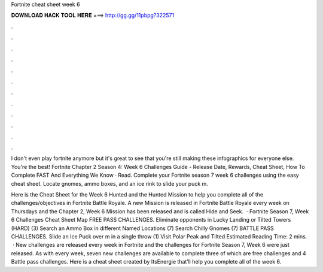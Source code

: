 Fortnite cheat sheet week 6



𝐃𝐎𝐖𝐍𝐋𝐎𝐀𝐃 𝐇𝐀𝐂𝐊 𝐓𝐎𝐎𝐋 𝐇𝐄𝐑𝐄 ===> http://gg.gg/11pbpg?322571



.



.



.



.



.



.



.



.



.



.



.



.

I don't even play fortnite anymore but it's great to see that you're still making these infographics for everyone else. You're the best! Fortnite Chapter 2 Season 4: Week 6 Challenges Guide - Release Date, Rewards, Cheat Sheet, How To Complete FAST And Everything We Know · Read. Complete your Fortnite season 7 week 6 challenges using the easy cheat sheet. Locate gnomes, ammo boxes, and an ice rink to slide your puck m.

Here is the Cheat Sheet for the Week 6 Hunted and the Hunted Mission to help you complete all of the challenges/objectives in Fortnite Battle Royale. A new Mission is released in Fortnite Battle Royale every week on Thursdays and the Chapter 2, Week 6 Mission has been released and is called Hide and Seek.  · Fortnite Season 7, Week 6 Challenges Cheat Sheet Map FREE PASS CHALLENGES. Eliminate opponents in Lucky Landing or Tilted Towers (HARD) (3) Search an Ammo Box in different Named Locations (7) Search Chilly Gnomes (7) BATTLE PASS CHALLENGES. Slide an Ice Puck over m in a single throw (1) Visit Polar Peak and Tilted Estimated Reading Time: 2 mins.  · New challenges are released every week in Fortnite and the challenges for Fortnite Season 7, Week 6 were just released. As with every week, seven new challenges are available to complete three of which are free challenges and 4 Battle pass challenges. Here is a cheat sheet created by ItsEnergie that’ll help you complete all of the week 6.

